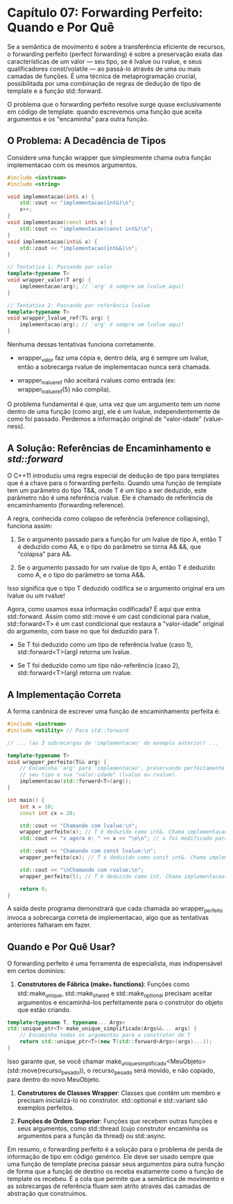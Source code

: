 * Capítulo 07: Forwarding Perfeito: Quando e Por Quê

Se a semântica de movimento é sobre a transferência eficiente de recursos, o forwarding perfeito (perfect forwarding) é sobre a preservação exata das características de um valor — seu tipo, se é lvalue ou rvalue, e seus qualificadores const/volatile — ao passá-lo através de uma ou mais camadas de funções. É uma técnica de metaprogramação crucial, possibilitada por uma combinação de regras de dedução de tipo de template e a função std::forward.

O problema que o forwarding perfeito resolve surge quase exclusivamente em código de template: quando escrevemos uma função que aceita argumentos e os "encaminha" para outra função.

** O Problema: A Decadência de Tipos

Considere uma função wrapper que simplesmente chama outra função implementacao com os mesmos argumentos.

#+begin_src cpp
#include <iostream>
#include <string>

void implementacao(int& x) { 
    std::cout << "implementacao(int&)\n"; 
    x++;
}
void implementacao(const int& x) { 
    std::cout << "implementacao(const int&)\n"; 
}
void implementacao(int&& x) { 
    std::cout << "implementacao(int&&)\n"; 
}

// Tentativa 1: Passando por valor
template<typename T>
void wrapper_valor(T arg) {
    implementacao(arg); // 'arg' é sempre um lvalue aqui!
}

// Tentativa 2: Passando por referência lvalue
template<typename T>
void wrapper_lvalue_ref(T& arg) {
    implementacao(arg); // 'arg' é sempre um lvalue aqui!
}
#+end_src

Nenhuma dessas tentativas funciona corretamente.

  - wrapper_valor faz uma cópia e, dentro dela, arg é sempre um lvalue, então a sobrecarga rvalue de implementacao nunca será chamada.

  - wrapper_lvalue_ref não aceitará rvalues como entrada (ex: wrapper_lvalue_ref(5) não compila).

O problema fundamental é que, uma vez que um argumento tem um nome dentro de uma função (como arg), ele é um lvalue, independentemente de como foi passado. Perdemos a informação original de "valor-idade" (value-ness).

** A Solução: Referências de Encaminhamento e /std::forward/

O C++11 introduziu uma regra especial de dedução de tipo para templates que é a chave para o forwarding perfeito. Quando uma função de template tem um parâmetro do tipo T&&, onde T é um tipo a ser deduzido, este parâmetro não é uma referência rvalue. Ele é chamado de referência de encaminhamento (forwarding reference).

A regra, conhecida como colapso de referência (reference collapsing), funciona assim:

  1. Se o argumento passado para a função for um lvalue de tipo A, então T é deduzido como A&, e o tipo do parâmetro se torna A& &&, que "colapsa" para A&.

  2. Se o argumento passado for um rvalue de tipo A, então T é deduzido como A, e o tipo do parâmetro se torna A&&.
     
Isso significa que o tipo T deduzido codifica se o argumento original era um lvalue ou um rvalue!

Agora, como usamos essa informação codificada? É aqui que entra std::forward. Assim como std::move é um cast condicional para rvalue, std::forward<T> é um cast condicional que restaura a "valor-idade" original do argumento, com base no que foi deduzido para T.

  - Se T foi deduzido como um tipo de referência lvalue (caso 1), std::forward<T>(arg) retorna um lvalue.

  - Se T foi deduzido como um tipo não-referência (caso 2), std::forward<T>(arg) retorna um rvalue.

** A Implementação Correta

A forma canônica de escrever uma função de encaminhamento perfeita é:

#+begin_src cpp
#include <iostream>
#include <utility> // Para std::forward

// ... (as 3 sobrecargas de 'implementacao' do exemplo anterior) ...

template<typename T>
void wrapper_perfeito(T&& arg) {
    // Encaminha 'arg' para 'implementacao', preservando perfeitamente
    // seu tipo e sua "valor-idade" (lvalue ou rvalue).
    implementacao(std::forward<T>(arg));
}

int main() {
    int x = 10;
    const int cx = 20;

    std::cout << "Chamando com lvalue:\n";
    wrapper_perfeito(x); // T é deduzido como int&. Chama implementacao(int&)
    std::cout << "x agora é: " << x << "\n\n"; // x foi modificado para 11

    std::cout << "Chamando com const lvalue:\n";
    wrapper_perfeito(cx); // T é deduzido como const int&. Chama implementacao(const int&)
    
    std::cout << "\nChamando com rvalue:\n";
    wrapper_perfeito(5); // T é deduzido como int. Chama implementacao(int&&)

    return 0;
}
#+end_src

A saída deste programa demonstrará que cada chamada ao wrapper_perfeito invoca a sobrecarga correta de implementacao, algo que as tentativas anteriores falharam em fazer.

** Quando e Por Quê Usar?

O forwarding perfeito é uma ferramenta de especialista, mas indispensável em certos domínios:

  1. *Construtores de Fábrica (make_* functions)*: Funções como std::make_unique, std::make_shared e std::make_optional precisam aceitar argumentos e encaminhá-los perfeitamente para o construtor do objeto que estão criando.

#+begin_src cpp
template<typename T, typename... Args>
std::unique_ptr<T> make_unique_simplificado(Args&&... args) {
    // Encaminha todos os argumentos para o construtor de T
    return std::unique_ptr<T>(new T(std::forward<Args>(args)...));
}
#+end_src

Isso garante que, se você chamar make_unique_simplificado<MeuObjeto>(std::move(recurso_pesado)), o recurso_pesado será movido, e não copiado, para dentro do novo MeuObjeto.

  2. *Construtores de Classes Wrapper*: Classes que contêm um membro e precisam inicializá-lo no construtor. std::optional e std::variant são exemplos perfeitos.

  3. *Funções de Ordem Superior*: Funções que recebem outras funções e seus argumentos, como std::thread (cujo construtor encaminha os argumentos para a função da thread) ou std::async.

Em resumo, o forwarding perfeito é a solução para o problema de perda de informação de tipo em código genérico. Ele deve ser usado sempre que uma função de template precisa passar seus argumentos para outra função de forma que a função de destino os receba exatamente como a função de template os recebeu. É a cola que permite que a semântica de movimento e as sobrecargas de referência fluam sem atrito através das camadas de abstração que construímos.
